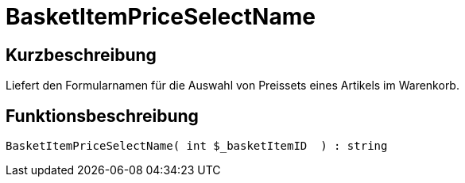= BasketItemPriceSelectName
:lang: de
:keywords: BasketItemPriceSelectName
:position: 10120

//  auto generated content Thu, 06 Jul 2017 00:07:10 +0200
== Kurzbeschreibung

Liefert den Formularnamen für die Auswahl von Preissets eines Artikels im Warenkorb.

== Funktionsbeschreibung

[source,plenty]
----

BasketItemPriceSelectName( int $_basketItemID  ) : string

----

